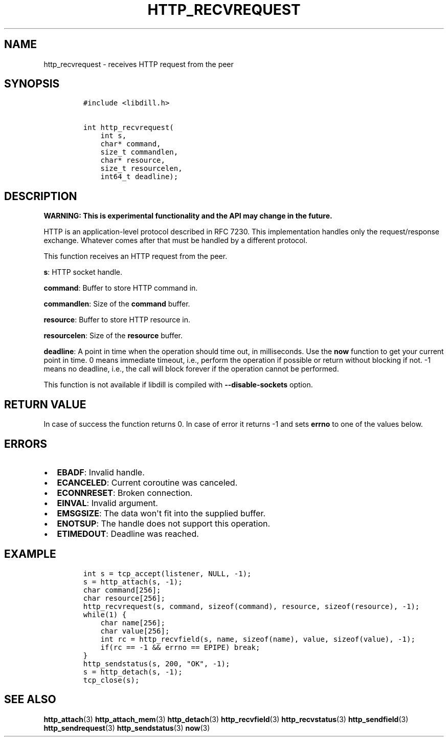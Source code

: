 .\" Automatically generated by Pandoc 1.19.2.1
.\"
.TH "HTTP_RECVREQUEST" "3" "" "libdill" "libdill Library Functions"
.hy
.SH NAME
.PP
http_recvrequest \- receives HTTP request from the peer
.SH SYNOPSIS
.IP
.nf
\f[C]
#include\ <libdill.h>

int\ http_recvrequest(
\ \ \ \ int\ s,
\ \ \ \ char*\ command,
\ \ \ \ size_t\ commandlen,
\ \ \ \ char*\ resource,
\ \ \ \ size_t\ resourcelen,
\ \ \ \ int64_t\ deadline);
\f[]
.fi
.SH DESCRIPTION
.PP
\f[B]WARNING: This is experimental functionality and the API may change
in the future.\f[]
.PP
HTTP is an application\-level protocol described in RFC 7230.
This implementation handles only the request/response exchange.
Whatever comes after that must be handled by a different protocol.
.PP
This function receives an HTTP request from the peer.
.PP
\f[B]s\f[]: HTTP socket handle.
.PP
\f[B]command\f[]: Buffer to store HTTP command in.
.PP
\f[B]commandlen\f[]: Size of the \f[B]command\f[] buffer.
.PP
\f[B]resource\f[]: Buffer to store HTTP resource in.
.PP
\f[B]resourcelen\f[]: Size of the \f[B]resource\f[] buffer.
.PP
\f[B]deadline\f[]: A point in time when the operation should time out,
in milliseconds.
Use the \f[B]now\f[] function to get your current point in time.
0 means immediate timeout, i.e., perform the operation if possible or
return without blocking if not.
\-1 means no deadline, i.e., the call will block forever if the
operation cannot be performed.
.PP
This function is not available if libdill is compiled with
\f[B]\-\-disable\-sockets\f[] option.
.SH RETURN VALUE
.PP
In case of success the function returns 0.
In case of error it returns \-1 and sets \f[B]errno\f[] to one of the
values below.
.SH ERRORS
.IP \[bu] 2
\f[B]EBADF\f[]: Invalid handle.
.IP \[bu] 2
\f[B]ECANCELED\f[]: Current coroutine was canceled.
.IP \[bu] 2
\f[B]ECONNRESET\f[]: Broken connection.
.IP \[bu] 2
\f[B]EINVAL\f[]: Invalid argument.
.IP \[bu] 2
\f[B]EMSGSIZE\f[]: The data won\[aq]t fit into the supplied buffer.
.IP \[bu] 2
\f[B]ENOTSUP\f[]: The handle does not support this operation.
.IP \[bu] 2
\f[B]ETIMEDOUT\f[]: Deadline was reached.
.SH EXAMPLE
.IP
.nf
\f[C]
int\ s\ =\ tcp_accept(listener,\ NULL,\ \-1);
s\ =\ http_attach(s,\ \-1);
char\ command[256];
char\ resource[256];
http_recvrequest(s,\ command,\ sizeof(command),\ resource,\ sizeof(resource),\ \-1);
while(1)\ {
\ \ \ \ char\ name[256];
\ \ \ \ char\ value[256];
\ \ \ \ int\ rc\ =\ http_recvfield(s,\ name,\ sizeof(name),\ value,\ sizeof(value),\ \-1);
\ \ \ \ if(rc\ ==\ \-1\ &&\ errno\ ==\ EPIPE)\ break;
}
http_sendstatus(s,\ 200,\ "OK",\ \-1);
s\ =\ http_detach(s,\ \-1);
tcp_close(s);
\f[]
.fi
.SH SEE ALSO
.PP
\f[B]http_attach\f[](3) \f[B]http_attach_mem\f[](3)
\f[B]http_detach\f[](3) \f[B]http_recvfield\f[](3)
\f[B]http_recvstatus\f[](3) \f[B]http_sendfield\f[](3)
\f[B]http_sendrequest\f[](3) \f[B]http_sendstatus\f[](3) \f[B]now\f[](3)
